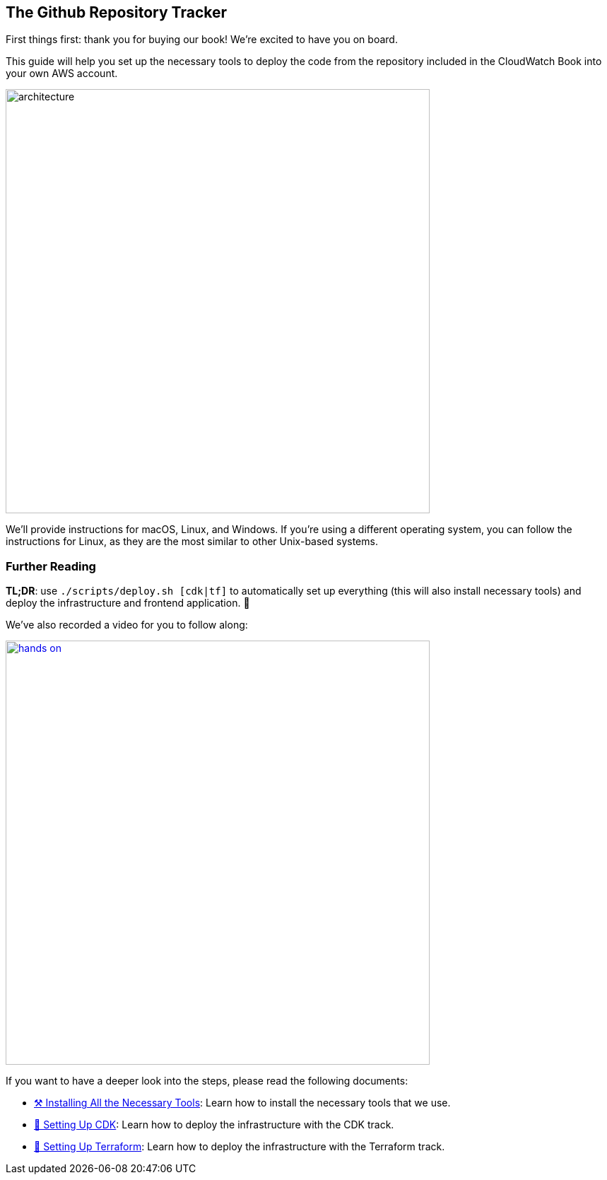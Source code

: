 == The Github Repository Tracker

First things first: thank you for buying our book!
We're excited to have you on board.

This guide will help you set up the necessary tools to deploy the code from the repository included in the CloudWatch Book into your own AWS account.

image::docs/images/architecture.png[width=600, align="center"]

We'll provide instructions for macOS, Linux, and Windows. If you're using a different operating system, you can follow the instructions for Linux, as they are the most similar to other Unix-based systems.

=== Further Reading

**TL;DR**: use `./scripts/deploy.sh [cdk|tf]` to automatically set up everything (this will also install necessary tools) and deploy the infrastructure and frontend application. 🤖

We've also recorded a video for you to follow along:

image::docs/images/hands-on.gif[width=600, align="center", link="https://share.descript.com/view/NL9QZ4FOnkx"]

If you want to have a deeper look into the steps, please read the following documents:

* link:docs/tooling.adoc[⚒️ Installing All the Necessary Tools]:
 Learn how to install the necessary tools that we use.

* link:docs/cdk.adoc[💛 Setting Up CDK]:
 Learn how to deploy the infrastructure with the CDK track.

* link:docs/terraform.adoc[💜 Setting Up Terraform]:
 Learn how to deploy the infrastructure with the Terraform track.